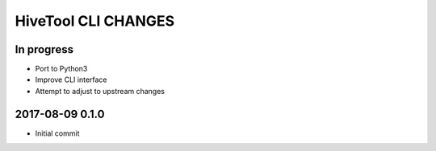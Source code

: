 ####################
HiveTool CLI CHANGES
####################


In progress
===========
- Port to Python3
- Improve CLI interface
- Attempt to adjust to upstream changes


2017-08-09 0.1.0
================
- Initial commit
